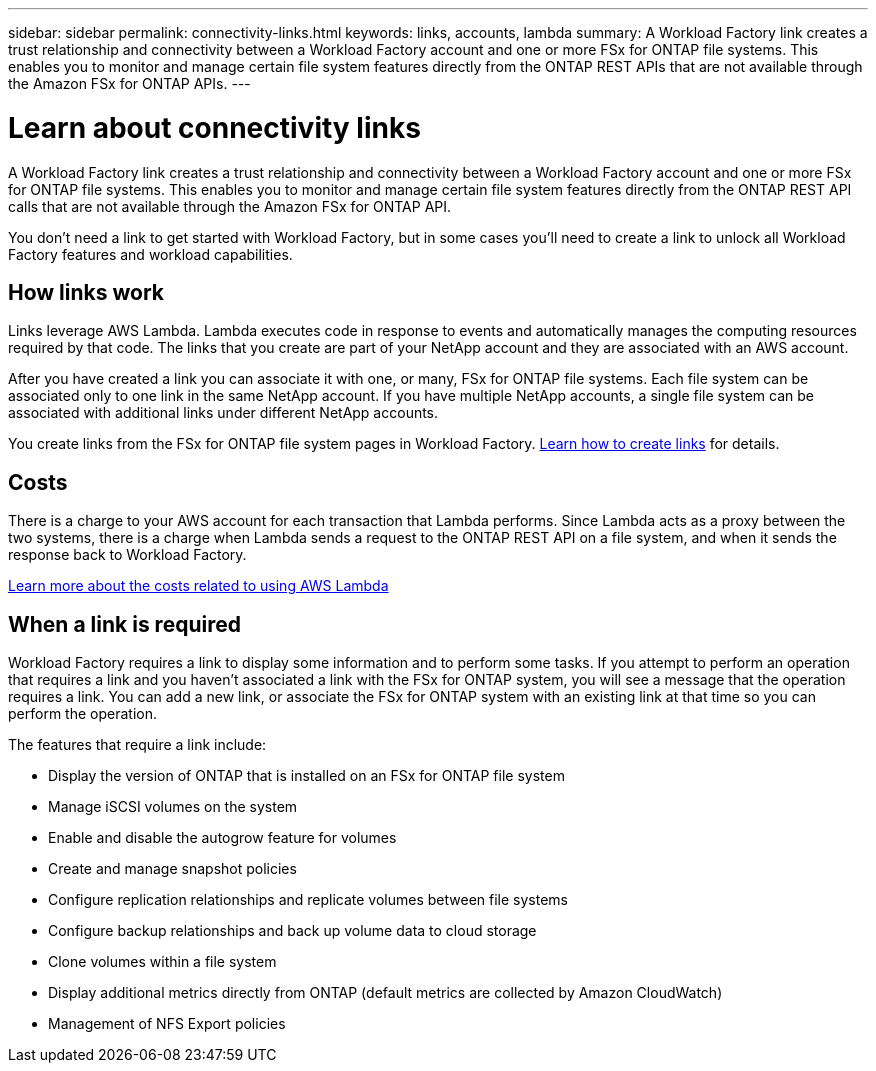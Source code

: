---
sidebar: sidebar
permalink: connectivity-links.html
keywords: links, accounts, lambda
summary: A Workload Factory link creates a trust relationship and connectivity between a Workload Factory account and one or more FSx for ONTAP file systems. This enables you to monitor and manage certain file system features directly from the ONTAP REST APIs that are not available through the Amazon FSx for ONTAP APIs.
---

= Learn about connectivity links
:icons: font
:imagesdir: ./media/

[.lead]
A Workload Factory link creates a trust relationship and connectivity between a Workload Factory account and one or more FSx for ONTAP file systems. This enables you to monitor and manage certain file system features directly from the ONTAP REST API calls that are not available through the Amazon FSx for ONTAP API.

You don't need a link to get started with Workload Factory, but in some cases you'll need to create a link to unlock all Workload Factory features and workload capabilities. 

== How links work

Links leverage AWS Lambda. Lambda executes code in response to events and automatically manages the computing resources required by that code. The links that you create are part of your NetApp account and they are associated with an AWS account.

After you have created a link you can associate it with one, or many, FSx for ONTAP file systems. Each file system can be associated only to one link in the same NetApp account. If you have multiple NetApp accounts, a single file system can be associated with additional links under different NetApp accounts.

You create links from the FSx for ONTAP file system pages in Workload Factory. link:manage-links.html[Learn how to create links] for details.

== Costs

There is a charge to your AWS account for each transaction that Lambda performs. Since Lambda acts as a proxy between the two systems, there is a charge when Lambda sends a request to the ONTAP REST API on a file system, and when it sends the response back to Workload Factory.

https://aws.amazon.com/lambda/pricing/[Learn more about the costs related to using AWS Lambda^]

== When a link is required

Workload Factory requires a link to display some information and to perform some tasks. If you attempt to perform an operation that requires a link and you haven't associated a link with the FSx for ONTAP system, you will see a message that the operation requires a link. You can add a new link, or associate the FSx for ONTAP system with an existing link at that time so you can perform the operation.

The features that require a link include:

* Display the version of ONTAP that is installed on an FSx for ONTAP file system
* Manage iSCSI volumes on the system
* Enable and disable the autogrow feature for volumes
* Create and manage snapshot policies
* Configure replication relationships and replicate volumes between file systems
* Configure backup relationships and back up volume data to cloud storage
* Clone volumes within a file system
* Display additional metrics directly from ONTAP (default metrics are collected by Amazon CloudWatch)
* Management of NFS Export policies

